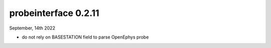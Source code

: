 probeinterface 0.2.11
---------------------


September, 14th 2022

* do not rely on BASESTATION field to parse OpenEphys probe
